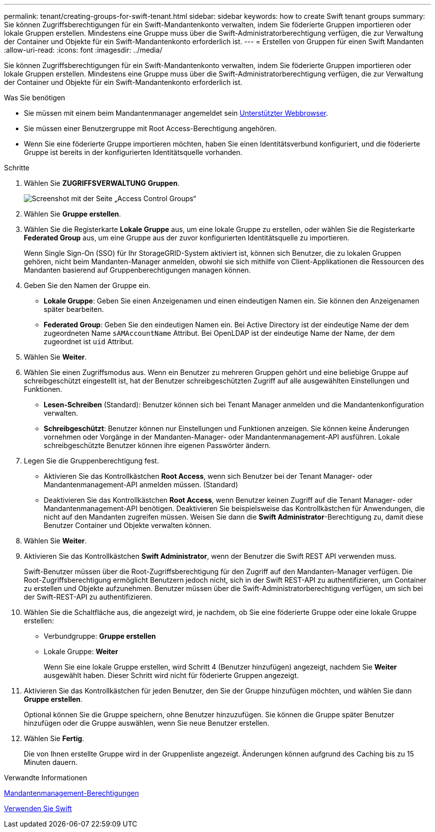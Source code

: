 ---
permalink: tenant/creating-groups-for-swift-tenant.html 
sidebar: sidebar 
keywords: how to create Swift tenant groups 
summary: Sie können Zugriffsberechtigungen für ein Swift-Mandantenkonto verwalten, indem Sie föderierte Gruppen importieren oder lokale Gruppen erstellen. Mindestens eine Gruppe muss über die Swift-Administratorberechtigung verfügen, die zur Verwaltung der Container und Objekte für ein Swift-Mandantenkonto erforderlich ist. 
---
= Erstellen von Gruppen für einen Swift Mandanten
:allow-uri-read: 
:icons: font
:imagesdir: ../media/


[role="lead"]
Sie können Zugriffsberechtigungen für ein Swift-Mandantenkonto verwalten, indem Sie föderierte Gruppen importieren oder lokale Gruppen erstellen. Mindestens eine Gruppe muss über die Swift-Administratorberechtigung verfügen, die zur Verwaltung der Container und Objekte für ein Swift-Mandantenkonto erforderlich ist.

.Was Sie benötigen
* Sie müssen mit einem beim Mandantenmanager angemeldet sein xref:../admin/web-browser-requirements.adoc[Unterstützter Webbrowser].
* Sie müssen einer Benutzergruppe mit Root Access-Berechtigung angehören.
* Wenn Sie eine föderierte Gruppe importieren möchten, haben Sie einen Identitätsverbund konfiguriert, und die föderierte Gruppe ist bereits in der konfigurierten Identitätsquelle vorhanden.


.Schritte
. Wählen Sie *ZUGRIFFSVERWALTUNG* *Gruppen*.
+
image::../media/tenant_add_groups_example.png[Screenshot mit der Seite „Access Control Groups“]

. Wählen Sie *Gruppe erstellen*.
. Wählen Sie die Registerkarte *Lokale Gruppe* aus, um eine lokale Gruppe zu erstellen, oder wählen Sie die Registerkarte *Federated Group* aus, um eine Gruppe aus der zuvor konfigurierten Identitätsquelle zu importieren.
+
Wenn Single Sign-On (SSO) für Ihr StorageGRID-System aktiviert ist, können sich Benutzer, die zu lokalen Gruppen gehören, nicht beim Mandanten-Manager anmelden, obwohl sie sich mithilfe von Client-Applikationen die Ressourcen des Mandanten basierend auf Gruppenberechtigungen managen können.

. Geben Sie den Namen der Gruppe ein.
+
** *Lokale Gruppe*: Geben Sie einen Anzeigenamen und einen eindeutigen Namen ein. Sie können den Anzeigenamen später bearbeiten.
** *Federated Group*: Geben Sie den eindeutigen Namen ein. Bei Active Directory ist der eindeutige Name der dem zugeordneten Name `sAMAccountName` Attribut. Bei OpenLDAP ist der eindeutige Name der Name, der dem zugeordnet ist `uid` Attribut.


. Wählen Sie *Weiter*.
. Wählen Sie einen Zugriffsmodus aus. Wenn ein Benutzer zu mehreren Gruppen gehört und eine beliebige Gruppe auf schreibgeschützt eingestellt ist, hat der Benutzer schreibgeschützten Zugriff auf alle ausgewählten Einstellungen und Funktionen.
+
** *Lesen-Schreiben* (Standard): Benutzer können sich bei Tenant Manager anmelden und die Mandantenkonfiguration verwalten.
** *Schreibgeschützt*: Benutzer können nur Einstellungen und Funktionen anzeigen. Sie können keine Änderungen vornehmen oder Vorgänge in der Mandanten-Manager- oder Mandantenmanagement-API ausführen. Lokale schreibgeschützte Benutzer können ihre eigenen Passwörter ändern.


. Legen Sie die Gruppenberechtigung fest.
+
** Aktivieren Sie das Kontrollkästchen *Root Access*, wenn sich Benutzer bei der Tenant Manager- oder Mandantenmanagement-API anmelden müssen. (Standard)
** Deaktivieren Sie das Kontrollkästchen *Root Access*, wenn Benutzer keinen Zugriff auf die Tenant Manager- oder Mandantenmanagement-API benötigen. Deaktivieren Sie beispielsweise das Kontrollkästchen für Anwendungen, die nicht auf den Mandanten zugreifen müssen. Weisen Sie dann die *Swift Administrator*-Berechtigung zu, damit diese Benutzer Container und Objekte verwalten können.


. Wählen Sie *Weiter*.
. Aktivieren Sie das Kontrollkästchen *Swift Administrator*, wenn der Benutzer die Swift REST API verwenden muss.
+
Swift-Benutzer müssen über die Root-Zugriffsberechtigung für den Zugriff auf den Mandanten-Manager verfügen. Die Root-Zugriffsberechtigung ermöglicht Benutzern jedoch nicht, sich in der Swift REST-API zu authentifizieren, um Container zu erstellen und Objekte aufzunehmen. Benutzer müssen über die Swift-Administratorberechtigung verfügen, um sich bei der Swift-REST-API zu authentifizieren.

. Wählen Sie die Schaltfläche aus, die angezeigt wird, je nachdem, ob Sie eine föderierte Gruppe oder eine lokale Gruppe erstellen:
+
** Verbundgruppe: *Gruppe erstellen*
** Lokale Gruppe: *Weiter*
+
Wenn Sie eine lokale Gruppe erstellen, wird Schritt 4 (Benutzer hinzufügen) angezeigt, nachdem Sie *Weiter* ausgewählt haben. Dieser Schritt wird nicht für föderierte Gruppen angezeigt.



. Aktivieren Sie das Kontrollkästchen für jeden Benutzer, den Sie der Gruppe hinzufügen möchten, und wählen Sie dann *Gruppe erstellen*.
+
Optional können Sie die Gruppe speichern, ohne Benutzer hinzuzufügen. Sie können die Gruppe später Benutzer hinzufügen oder die Gruppe auswählen, wenn Sie neue Benutzer erstellen.

. Wählen Sie *Fertig*.
+
Die von Ihnen erstellte Gruppe wird in der Gruppenliste angezeigt. Änderungen können aufgrund des Caching bis zu 15 Minuten dauern.



.Verwandte Informationen
xref:tenant-management-permissions.adoc[Mandantenmanagement-Berechtigungen]

xref:../swift/index.adoc[Verwenden Sie Swift]
